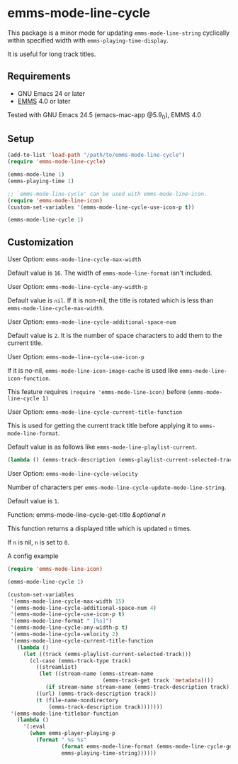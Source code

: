 [[http://melpa.org/#/emms-mode-line-cycle][file:http://melpa.org/packages/emms-mode-line-cycle-badge.svg]]
[[http://stable.melpa.org/#/emms-mode-line-cycle][file:http://stable.melpa.org/packages/emms-mode-line-cycle-badge.svg]]

* emms-mode-line-cycle

  This package is a minor mode for updating =emms-mode-line-string= cyclically within specified width
  with =emms-playing-time-display=.

  It is useful for long track titles.

  [[file:image.gif]]

** Requirements

   + GNU Emacs 24 or later
   + [[https://www.gnu.org/software/emms/][EMMS]] 4.0 or later

  Tested with GNU Emacs 24.5 (emacs-mac-app @5.9_0), EMMS 4.0

** Setup

   #+BEGIN_SRC emacs-lisp
     (add-to-list 'load-path "/path/to/emms-mode-line-cycle")
     (require 'emms-mode-line-cycle)

     (emms-mode-line 1)
     (emms-playing-time 1)

     ;; `emms-mode-line-cycle' can be used with emms-mode-line-icon.
     (require 'emms-mode-line-icon)
     (custom-set-variables '(emms-mode-line-cycle-use-icon-p t))

     (emms-mode-line-cycle 1)
   #+END_SRC

** Customization

**** User Option: =emms-mode-line-cycle-max-width=

     Default value is =16=. The width of =emms-mode-line-format= isn't included.

**** User Option: =emms-mode-line-cycle-any-width-p=

     Default value is =nil=. If it is non-nil, the title is rotated which is less than =emms-mode-line-cycle-max-width=.

**** User Option: =emms-mode-line-cycle-additional-space-num=

     Default value is =2=. It is the number of space characters to add them to the current title.

**** User Option: =emms-mode-line-cycle-use-icon-p=

     If it is no-nil, =emms-mode-line-icon-image-cache= is used like =emms-mode-line-icon-function=.

     This feature requires =(require 'emms-mode-line-icon)= before =(emms-mode-line-cycle 1)=

**** User Option: =emms-mode-line-cycle-current-title-function=

     This is used for getting the current track title before applying it to =emms-mode-line-format=.

     Default value is as follows like =emms-mode-line-playlist-current=.

     #+BEGIN_SRC emacs-lisp
       (lambda () (emms-track-description (emms-playlist-current-selected-track)))
     #+END_SRC

**** User Option: =emms-mode-line-cycle-velocity=

     Number of characters per =emms-mode-line-cycle-update-mode-line-string=.

     Default value is =1=.

**** Function: emms-mode-line-cycle-get-title /&optional n/

     This function returns a displayed title which is updated =n= times.

     If =n= is nil, =n= is set to =0=.

**** A config example

     #+BEGIN_SRC emacs-lisp
       (require 'emms-mode-line-icon)

       (emms-mode-line-cycle 1)

       (custom-set-variables
        '(emms-mode-line-cycle-max-width 15)
        '(emms-mode-line-cycle-additional-space-num 4)
        '(emms-mode-line-cycle-use-icon-p t)
        '(emms-mode-line-format " [%s]")
        '(emms-mode-line-cycle-any-width-p t)
        '(emms-mode-line-cycle-velocity 2)
        '(emms-mode-line-cycle-current-title-function
          (lambda ()
            (let ((track (emms-playlist-current-selected-track)))
              (cl-case (emms-track-type track)
                ((streamlist)
                 (let ((stream-name (emms-stream-name
                                     (emms-track-get track 'metadata))))
                   (if stream-name stream-name (emms-track-description track))))
                ((url) (emms-track-description track))
                (t (file-name-nondirectory
                    (emms-track-description track)))))))
        '(emms-mode-line-titlebar-function
          (lambda ()
            '(:eval
              (when emms-player-playing-p
                (format " %s %s"
                        (format emms-mode-line-format (emms-mode-line-cycle-get-title))
                        emms-playing-time-string))))))
     #+END_SRC
